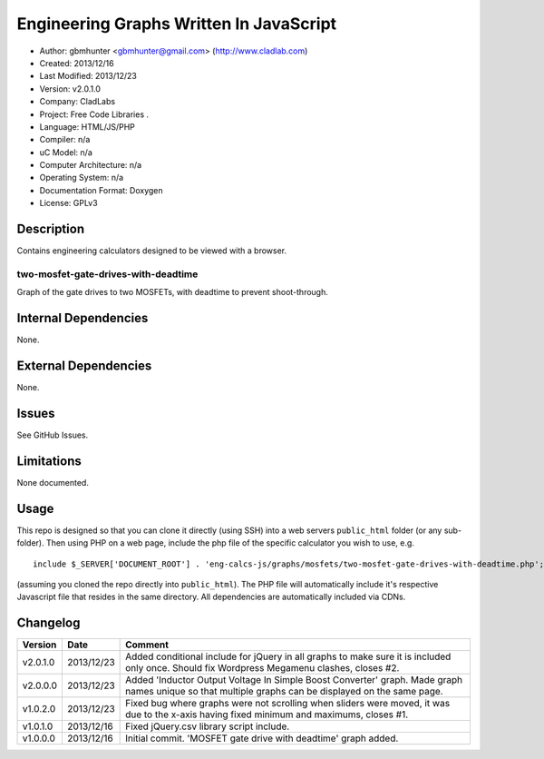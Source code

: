 ==============================================================
Engineering Graphs Written In JavaScript
==============================================================

- Author: gbmhunter <gbmhunter@gmail.com> (http://www.cladlab.com)
- Created: 2013/12/16
- Last Modified: 2013/12/23
- Version: v2.0.1.0
- Company: CladLabs
- Project: Free Code Libraries	.
- Language: HTML/JS/PHP
- Compiler: n/a
- uC Model: n/a
- Computer Architecture: n/a
- Operating System: n/a
- Documentation Format: Doxygen
- License: GPLv3

Description
===========

Contains engineering calculators designed to be viewed with a browser.

two-mosfet-gate-drives-with-deadtime
------------------------------------

Graph of the gate drives to two MOSFETs, with deadtime to prevent shoot-through.

Internal Dependencies
=====================

None.

External Dependencies
=====================

None.

Issues
======

See GitHub Issues.

Limitations
===========

None documented.

Usage
=====

This repo is designed so that you can clone it directly (using SSH) into a web servers ``public_html`` folder (or any sub-folder). Then using PHP on a web page, include the php file of the specific calculator you wish to use, e.g.

::

	include $_SERVER['DOCUMENT_ROOT'] . 'eng-calcs-js/graphs/mosfets/two-mosfet-gate-drives-with-deadtime.php';
	
(assuming you cloned the repo directly into ``public_html``). The PHP file will automatically include it's respective Javascript file that resides in the same directory. All dependencies are automatically included via CDNs.
	
Changelog
=========

========= ========== ============================================================================================================
Version   Date       Comment
========= ========== ============================================================================================================
v2.0.1.0  2013/12/23 Added conditional include for jQuery in all graphs to make sure it is included only once. Should fix Wordpress Megamenu clashes, closes #2.
v2.0.0.0  2013/12/23 Added 'Inductor Output Voltage In Simple Boost Converter' graph. Made graph names unique so that multiple graphs can be displayed on the same page.
v1.0.2.0  2013/12/23 Fixed bug where graphs were not scrolling when sliders were moved, it was due to the x-axis having fixed minimum and maximums, closes #1.
v1.0.1.0  2013/12/16 Fixed jQuery.csv library script include.
v1.0.0.0  2013/12/16 Initial commit. 'MOSFET gate drive with deadtime' graph added.
========= ========== ============================================================================================================
